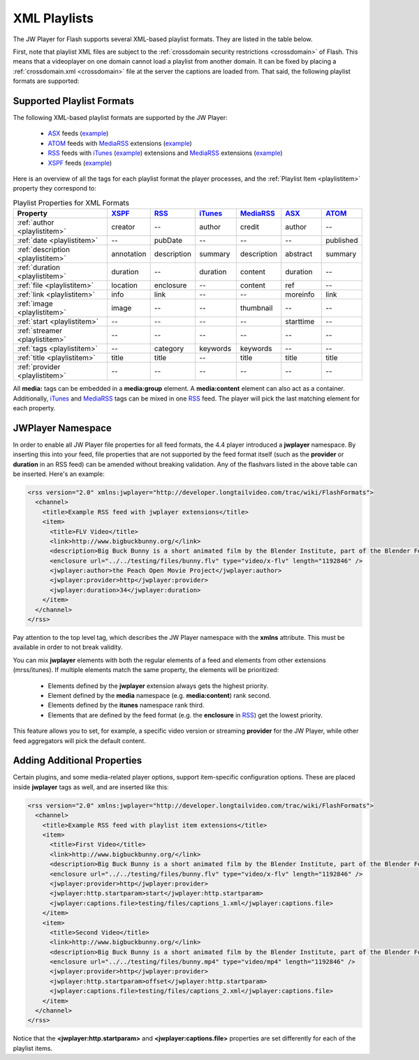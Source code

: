 .. _playlistformats:

=============
XML Playlists
=============

The JW Player for Flash supports several XML-based playlist formats.  They are listed in the table below.

First, note that playlist XML files are subject to the :ref:`crossdomain security restrictions <crossdomain>` of Flash. This means that a videoplayer on one domain cannot load a playlist from another domain. It can be fixed by placing a :ref:`crossdomain.xml <crossdomain>` file at the server the captions are loaded from. That said, the following playlist formats are supported:


Supported Playlist Formats
==========================

The following XML-based playlist formats are supported by the JW Player:

.. _XSPF: http://xspf.org/specs
.. _ASX: http://msdn2.microsoft.com/en-us/library/ms910265.aspx
.. _ATOM: http://code.google.com/apis/youtube/2.0/developers_guide_protocol.html#Understanding_Video_Entries
.. _RSS: http://cyber.law.harvard.edu/rss/rss.html
.. _iTunes: http://apple.com/itunes/store/podcaststechspecs.html
.. _MediaRSS: http://search.yahoo.com/mrss


 * ASX_ feeds (`example <http://developer.longtailvideo.com/player/testing/files/asx.xml>`_)
 * ATOM_ feeds with MediaRSS_ extensions (`example <http://developer.longtailvideo.com/player/testing/files/atom.xml>`_)
 * RSS_ feeds with iTunes_ (`example <http://developer.longtailvideo.com/player/testing/files/irss.xml>`_) extensions and MediaRSS_ extensions (`example <http://developer.longtailvideo.com/player/testing/files/mrss.xml>`_)
 * XSPF_ feeds (`example <http://developer.longtailvideo.com/player/testing/files/xspf.xml>`_)


Here is an overview of all the tags for each playlist format the player processes, and the :ref:`Playlist Item <playlistitem>` property they correspond to:

.. csv-table:: Playlist Properties for XML Formats
	:widths: 25 10 10 10 10 10 10
	:header: "Property", 				XSPF_,	 	RSS_, 			iTunes_, 	MediaRSS_, 		ASX_, 		ATOM_
	
	:ref:`author <playlistitem>`, 		creator,  	--,  			author,  	credit,  		author,		--
	:ref:`date <playlistitem>`,  		--,  		pubDate,		--,  		--,  			--,  		published
	:ref:`description <playlistitem>`,	annotation,	description,	summary,	description,  	abstract,  	summary
	:ref:`duration <playlistitem>`, 	duration,  	--,  			duration,  	content,  		duration,  	--
	:ref:`file <playlistitem>`,  		location,  	enclosure,  	--,  		content,  		ref,  		--
	:ref:`link <playlistitem>`,  		info,  		link,  			--,  		--,  			moreinfo,  	link
	:ref:`image <playlistitem>`,  		image,		--,				--,			thumbnail,		--,			--
	:ref:`start <playlistitem>`,  		--,  		--,  			--,  		--,  			starttime,	--
	:ref:`streamer <playlistitem>`,  	--,			--,				--,			--,				--,  		--
	:ref:`tags <playlistitem>`,  		--,			category,		keywords,	keywords,		--,  		--
	:ref:`title <playlistitem>`,  		title,		title,			--,			title,			title,		title
	:ref:`provider <playlistitem>`,		--,			--,				--,			--,				--,			--		


All **media:** tags can be embedded in a **media:group** element. A **media:content** element can also act as a container. Additionally, iTunes_ and MediaRSS_ tags can be mixed in one RSS_ feed. The player will pick the last matching element for each property.

JWPlayer Namespace
==================

In order to enable all JW Player file properties for all feed formats, the 4.4 player introduced a **jwplayer** namespace. By inserting this into your feed, file properties that are not supported by the feed format itself (such as the **provider** or **duration** in an RSS feed) can be amended without breaking validation.  Any of the flashvars listed in the above table can be inserted. Here's an example:

.. code-block:: xml

	<rss version="2.0" xmlns:jwplayer="http://developer.longtailvideo.com/trac/wiki/FlashFormats">
	  <channel>
	    <title>Example RSS feed with jwplayer extensions</title>
	    <item>
	      <title>FLV Video</title>
	      <link>http://www.bigbuckbunny.org/</link>
	      <description>Big Buck Bunny is a short animated film by the Blender Institute, part of the Blender Foundation.</description>
	      <enclosure url="../../testing/files/bunny.flv" type="video/x-flv" length="1192846" />
	      <jwplayer:author>the Peach Open Movie Project</jwplayer:author>
	      <jwplayer:provider>http</jwplayer:provider>
	      <jwplayer:duration>34</jwplayer:duration>
	    </item>
	  </channel>
	</rss>

Pay attention to the top level tag, which describes the JW Player namespace with the **xmlns** attribute. This must be available in order to not break validity.

You can mix **jwplayer** elements with both the regular elements of a feed and elements from other extensions (mrss/itunes). If multiple elements match the same property, the elements will be prioritized:

 * Elements defined by the **jwplayer** extension always gets the highest priority.
 * Element defined by the **media** namespace (e.g. **media:content**) rank second.
 * Elements defined by the **itunes** namespace rank third.
 * Elements that are defined by the feed format (e.g. the **enclosure** in RSS_)  get the lowest priority.

This feature allows you to set, for example, a specific video version or streaming **provider** for the JW Player, while other feed aggregators will pick the default content.

Adding Additional Properties
============================

Certain plugins, and some media-related player options, support item-specific configuration options.  These are placed inside **jwplayer** tags as well, and are inserted like this:

.. code-block:: xml

	<rss version="2.0" xmlns:jwplayer="http://developer.longtailvideo.com/trac/wiki/FlashFormats">
	  <channel>
	    <title>Example RSS feed with playlist item extensions</title>
	    <item>
	      <title>First Video</title>
	      <link>http://www.bigbuckbunny.org/</link>
	      <description>Big Buck Bunny is a short animated film by the Blender Institute, part of the Blender Foundation.</description>
	      <enclosure url="../../testing/files/bunny.flv" type="video/x-flv" length="1192846" />
	      <jwplayer:provider>http</jwplayer:provider>
	      <jwplayer:http.startparam>start</jwplayer:http.startparam>
	      <jwplayer:captions.file>testing/files/captions_1.xml</jwplayer:captions.file>
	    </item>
	    <item>
	      <title>Second Video</title>
	      <link>http://www.bigbuckbunny.org/</link>
	      <description>Big Buck Bunny is a short animated film by the Blender Institute, part of the Blender Foundation.</description>
	      <enclosure url="../../testing/files/bunny.mp4" type="video/mp4" length="1192846" />
	      <jwplayer:provider>http</jwplayer:provider>
	      <jwplayer:http.startparam>offset</jwplayer:http.startparam>
	      <jwplayer:captions.file>testing/files/captions_2.xml</jwplayer:captions.file>
	    </item>
	  </channel>
	</rss>
	
Notice that the **<jwplayer:http.startparam>** and **<jwplayer:captions.file>** properties are set differently for each of the playlist items.
